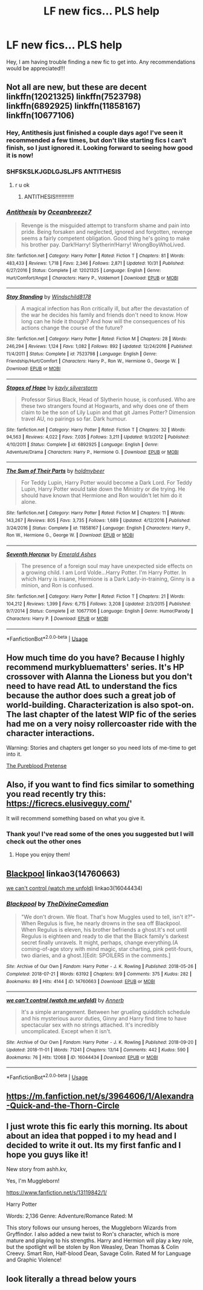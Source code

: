 #+TITLE: LF new fics... PLS help

* LF new fics... PLS help
:PROPERTIES:
:Author: Pogboom77
:Score: 7
:DateUnix: 1541211393.0
:DateShort: 2018-Nov-03
:FlairText: Request
:END:
Hey, I am having trouble finding a new fic to get into. Any recommendations would be appreciated!!!


** Not all are new, but these are decent linkffn(12021325) linkffn(7523798) linkffn(6892925) linkffn(11858167) linkffn(10677106)
:PROPERTIES:
:Score: 5
:DateUnix: 1541212042.0
:DateShort: 2018-Nov-03
:END:

*** Hey, Antithesis just finished a couple days ago! I've seen it recommended a few times, but don't like starting fics I can't finish, so I just ignored it. Looking forward to seeing how good it is now!
:PROPERTIES:
:Author: CorruptedFlame
:Score: 3
:DateUnix: 1541263305.0
:DateShort: 2018-Nov-03
:END:


*** SHFSKSLKJGDLGJSLJFS ANTITHESIS
:PROPERTIES:
:Author: mychllr
:Score: 5
:DateUnix: 1541223643.0
:DateShort: 2018-Nov-03
:END:

**** r u ok
:PROPERTIES:
:Author: aaronhowser1
:Score: 6
:DateUnix: 1541258277.0
:DateShort: 2018-Nov-03
:END:

***** ANTITHESIS!!!!!!!!!!!!
:PROPERTIES:
:Author: mychllr
:Score: 2
:DateUnix: 1541273863.0
:DateShort: 2018-Nov-03
:END:


*** [[https://www.fanfiction.net/s/12021325/1/][*/Antithesis/*]] by [[https://www.fanfiction.net/u/2317158/Oceanbreeze7][/Oceanbreeze7/]]

#+begin_quote
  Revenge is the misguided attempt to transform shame and pain into pride. Being forsaken and neglected, ignored and forgotten, revenge seems a fairly competent obligation. Good thing he's going to make his brother pay. Dark!Harry! Slytherin!Harry! WrongBoyWhoLived.
#+end_quote

^{/Site/:} ^{fanfiction.net} ^{*|*} ^{/Category/:} ^{Harry} ^{Potter} ^{*|*} ^{/Rated/:} ^{Fiction} ^{T} ^{*|*} ^{/Chapters/:} ^{81} ^{*|*} ^{/Words/:} ^{483,433} ^{*|*} ^{/Reviews/:} ^{1,718} ^{*|*} ^{/Favs/:} ^{2,346} ^{*|*} ^{/Follows/:} ^{2,871} ^{*|*} ^{/Updated/:} ^{10/31} ^{*|*} ^{/Published/:} ^{6/27/2016} ^{*|*} ^{/Status/:} ^{Complete} ^{*|*} ^{/id/:} ^{12021325} ^{*|*} ^{/Language/:} ^{English} ^{*|*} ^{/Genre/:} ^{Hurt/Comfort/Angst} ^{*|*} ^{/Characters/:} ^{Harry} ^{P.,} ^{Voldemort} ^{*|*} ^{/Download/:} ^{[[http://www.ff2ebook.com/old/ffn-bot/index.php?id=12021325&source=ff&filetype=epub][EPUB]]} ^{or} ^{[[http://www.ff2ebook.com/old/ffn-bot/index.php?id=12021325&source=ff&filetype=mobi][MOBI]]}

--------------

[[https://www.fanfiction.net/s/7523798/1/][*/Stay Standing/*]] by [[https://www.fanfiction.net/u/1504180/Windschild8178][/Windschild8178/]]

#+begin_quote
  A magical infection has Ron critically ill, but after the devastation of the war he decides his family and friends don't need to know. How long can he hide it though? And how will the consequences of his actions change the course of the future?
#+end_quote

^{/Site/:} ^{fanfiction.net} ^{*|*} ^{/Category/:} ^{Harry} ^{Potter} ^{*|*} ^{/Rated/:} ^{Fiction} ^{M} ^{*|*} ^{/Chapters/:} ^{28} ^{*|*} ^{/Words/:} ^{246,294} ^{*|*} ^{/Reviews/:} ^{1,124} ^{*|*} ^{/Favs/:} ^{1,082} ^{*|*} ^{/Follows/:} ^{892} ^{*|*} ^{/Updated/:} ^{12/24/2016} ^{*|*} ^{/Published/:} ^{11/4/2011} ^{*|*} ^{/Status/:} ^{Complete} ^{*|*} ^{/id/:} ^{7523798} ^{*|*} ^{/Language/:} ^{English} ^{*|*} ^{/Genre/:} ^{Friendship/Hurt/Comfort} ^{*|*} ^{/Characters/:} ^{Harry} ^{P.,} ^{Ron} ^{W.,} ^{Hermione} ^{G.,} ^{George} ^{W.} ^{*|*} ^{/Download/:} ^{[[http://www.ff2ebook.com/old/ffn-bot/index.php?id=7523798&source=ff&filetype=epub][EPUB]]} ^{or} ^{[[http://www.ff2ebook.com/old/ffn-bot/index.php?id=7523798&source=ff&filetype=mobi][MOBI]]}

--------------

[[https://www.fanfiction.net/s/6892925/1/][*/Stages of Hope/*]] by [[https://www.fanfiction.net/u/291348/kayly-silverstorm][/kayly silverstorm/]]

#+begin_quote
  Professor Sirius Black, Head of Slytherin house, is confused. Who are these two strangers found at Hogwarts, and why does one of them claim to be the son of Lily Lupin and that git James Potter? Dimension travel AU, no pairings so far. Dark humour.
#+end_quote

^{/Site/:} ^{fanfiction.net} ^{*|*} ^{/Category/:} ^{Harry} ^{Potter} ^{*|*} ^{/Rated/:} ^{Fiction} ^{T} ^{*|*} ^{/Chapters/:} ^{32} ^{*|*} ^{/Words/:} ^{94,563} ^{*|*} ^{/Reviews/:} ^{4,022} ^{*|*} ^{/Favs/:} ^{7,035} ^{*|*} ^{/Follows/:} ^{3,211} ^{*|*} ^{/Updated/:} ^{9/3/2012} ^{*|*} ^{/Published/:} ^{4/10/2011} ^{*|*} ^{/Status/:} ^{Complete} ^{*|*} ^{/id/:} ^{6892925} ^{*|*} ^{/Language/:} ^{English} ^{*|*} ^{/Genre/:} ^{Adventure/Drama} ^{*|*} ^{/Characters/:} ^{Harry} ^{P.,} ^{Hermione} ^{G.} ^{*|*} ^{/Download/:} ^{[[http://www.ff2ebook.com/old/ffn-bot/index.php?id=6892925&source=ff&filetype=epub][EPUB]]} ^{or} ^{[[http://www.ff2ebook.com/old/ffn-bot/index.php?id=6892925&source=ff&filetype=mobi][MOBI]]}

--------------

[[https://www.fanfiction.net/s/11858167/1/][*/The Sum of Their Parts/*]] by [[https://www.fanfiction.net/u/7396284/holdmybeer][/holdmybeer/]]

#+begin_quote
  For Teddy Lupin, Harry Potter would become a Dark Lord. For Teddy Lupin, Harry Potter would take down the Ministry or die trying. He should have known that Hermione and Ron wouldn't let him do it alone.
#+end_quote

^{/Site/:} ^{fanfiction.net} ^{*|*} ^{/Category/:} ^{Harry} ^{Potter} ^{*|*} ^{/Rated/:} ^{Fiction} ^{M} ^{*|*} ^{/Chapters/:} ^{11} ^{*|*} ^{/Words/:} ^{143,267} ^{*|*} ^{/Reviews/:} ^{805} ^{*|*} ^{/Favs/:} ^{3,735} ^{*|*} ^{/Follows/:} ^{1,689} ^{*|*} ^{/Updated/:} ^{4/12/2016} ^{*|*} ^{/Published/:} ^{3/24/2016} ^{*|*} ^{/Status/:} ^{Complete} ^{*|*} ^{/id/:} ^{11858167} ^{*|*} ^{/Language/:} ^{English} ^{*|*} ^{/Characters/:} ^{Harry} ^{P.,} ^{Ron} ^{W.,} ^{Hermione} ^{G.,} ^{George} ^{W.} ^{*|*} ^{/Download/:} ^{[[http://www.ff2ebook.com/old/ffn-bot/index.php?id=11858167&source=ff&filetype=epub][EPUB]]} ^{or} ^{[[http://www.ff2ebook.com/old/ffn-bot/index.php?id=11858167&source=ff&filetype=mobi][MOBI]]}

--------------

[[https://www.fanfiction.net/s/10677106/1/][*/Seventh Horcrux/*]] by [[https://www.fanfiction.net/u/4112736/Emerald-Ashes][/Emerald Ashes/]]

#+begin_quote
  The presence of a foreign soul may have unexpected side effects on a growing child. I am Lord Volde...Harry Potter. I'm Harry Potter. In which Harry is insane, Hermione is a Dark Lady-in-training, Ginny is a minion, and Ron is confused.
#+end_quote

^{/Site/:} ^{fanfiction.net} ^{*|*} ^{/Category/:} ^{Harry} ^{Potter} ^{*|*} ^{/Rated/:} ^{Fiction} ^{T} ^{*|*} ^{/Chapters/:} ^{21} ^{*|*} ^{/Words/:} ^{104,212} ^{*|*} ^{/Reviews/:} ^{1,399} ^{*|*} ^{/Favs/:} ^{6,715} ^{*|*} ^{/Follows/:} ^{3,208} ^{*|*} ^{/Updated/:} ^{2/3/2015} ^{*|*} ^{/Published/:} ^{9/7/2014} ^{*|*} ^{/Status/:} ^{Complete} ^{*|*} ^{/id/:} ^{10677106} ^{*|*} ^{/Language/:} ^{English} ^{*|*} ^{/Genre/:} ^{Humor/Parody} ^{*|*} ^{/Characters/:} ^{Harry} ^{P.} ^{*|*} ^{/Download/:} ^{[[http://www.ff2ebook.com/old/ffn-bot/index.php?id=10677106&source=ff&filetype=epub][EPUB]]} ^{or} ^{[[http://www.ff2ebook.com/old/ffn-bot/index.php?id=10677106&source=ff&filetype=mobi][MOBI]]}

--------------

*FanfictionBot*^{2.0.0-beta} | [[https://github.com/tusing/reddit-ffn-bot/wiki/Usage][Usage]]
:PROPERTIES:
:Author: FanfictionBot
:Score: 1
:DateUnix: 1541212064.0
:DateShort: 2018-Nov-03
:END:


** How much time do you have? Because I highly recommend murkybluematters' series. It's HP crossover with Alanna the Lioness but you don't need to have read AtL to understand the fics because the author does such a great job of world-building. Characterization is also spot-on. The last chapter of the latest WIP fic of the series had me on a very noisy rollercoaster ride with the character interactions.

Warning: Stories and chapters get longer so you need lots of me-time to get into it.

[[https://m.fanfiction.net/s/7613196/1/The-Pureblood-Pretense][The Pureblood Pretense]]
:PROPERTIES:
:Author: hungrymillennial
:Score: 2
:DateUnix: 1541230690.0
:DateShort: 2018-Nov-03
:END:


** Also, if you want to find fics similar to something you read recently try this: [[https://ficrecs.elusiveguy.com/]]'

It will recommend something based on what you give it.
:PROPERTIES:
:Score: 2
:DateUnix: 1541212134.0
:DateShort: 2018-Nov-03
:END:

*** Thank you! I've read some of the ones you suggested but I will check out the other ones
:PROPERTIES:
:Author: Pogboom77
:Score: 1
:DateUnix: 1541213896.0
:DateShort: 2018-Nov-03
:END:

**** Hope you enjoy them!
:PROPERTIES:
:Score: 1
:DateUnix: 1541217458.0
:DateShort: 2018-Nov-03
:END:


** [[https://archiveofourown.org/works/14760663][Blackpool]] linkao3(14760663)

[[https://archiveofourown.org/works/16044434][we can't control (watch me unfold)]] linkao3(16044434)
:PROPERTIES:
:Author: siderumincaelo
:Score: 1
:DateUnix: 1541253822.0
:DateShort: 2018-Nov-03
:END:

*** [[https://archiveofourown.org/works/14760663][*/Blackpool/*]] by [[https://www.archiveofourown.org/users/TheDivineComedian/pseuds/TheDivineComedian][/TheDivineComedian/]]

#+begin_quote
  "We don't drown. We float. That's how Muggles used to tell, isn't it?"-When Regulus is five, he nearly drowns in the sea off Blackpool. When Regulus is eleven, his brother befriends a ghost.It's not until Regulus is eighteen and ready to die that the Black family's darkest secret finally unravels. It might, perhaps, change everything.(A coming-of-age story with mind magic, star charting, pink petit-fours, two diaries, and a ghost.)[Edit: SPOILERS in the comments.]
#+end_quote

^{/Site/:} ^{Archive} ^{of} ^{Our} ^{Own} ^{*|*} ^{/Fandom/:} ^{Harry} ^{Potter} ^{-} ^{J.} ^{K.} ^{Rowling} ^{*|*} ^{/Published/:} ^{2018-05-26} ^{*|*} ^{/Completed/:} ^{2018-07-21} ^{*|*} ^{/Words/:} ^{63192} ^{*|*} ^{/Chapters/:} ^{9/9} ^{*|*} ^{/Comments/:} ^{375} ^{*|*} ^{/Kudos/:} ^{282} ^{*|*} ^{/Bookmarks/:} ^{89} ^{*|*} ^{/Hits/:} ^{4144} ^{*|*} ^{/ID/:} ^{14760663} ^{*|*} ^{/Download/:} ^{[[https://archiveofourown.org/downloads/Th/TheDivineComedian/14760663/Blackpool.epub?updated_at=1532224907][EPUB]]} ^{or} ^{[[https://archiveofourown.org/downloads/Th/TheDivineComedian/14760663/Blackpool.mobi?updated_at=1532224907][MOBI]]}

--------------

[[https://archiveofourown.org/works/16044434][*/we can't control (watch me unfold)/*]] by [[https://www.archiveofourown.org/users/Annerb/pseuds/Annerb][/Annerb/]]

#+begin_quote
  It's a simple arrangement. Between her grueling quidditch schedule and his mysterious auror duties, Ginny and Harry find time to have spectacular sex with no strings attached. It's incredibly uncomplicated. Except when it isn't.
#+end_quote

^{/Site/:} ^{Archive} ^{of} ^{Our} ^{Own} ^{*|*} ^{/Fandom/:} ^{Harry} ^{Potter} ^{-} ^{J.} ^{K.} ^{Rowling} ^{*|*} ^{/Published/:} ^{2018-09-20} ^{*|*} ^{/Updated/:} ^{2018-11-01} ^{*|*} ^{/Words/:} ^{71241} ^{*|*} ^{/Chapters/:} ^{13/14} ^{*|*} ^{/Comments/:} ^{442} ^{*|*} ^{/Kudos/:} ^{590} ^{*|*} ^{/Bookmarks/:} ^{76} ^{*|*} ^{/Hits/:} ^{12068} ^{*|*} ^{/ID/:} ^{16044434} ^{*|*} ^{/Download/:} ^{[[https://archiveofourown.org/downloads/An/Annerb/16044434/we%20cant%20control%20watch%20me.epub?updated_at=1541082243][EPUB]]} ^{or} ^{[[https://archiveofourown.org/downloads/An/Annerb/16044434/we%20cant%20control%20watch%20me.mobi?updated_at=1541082243][MOBI]]}

--------------

*FanfictionBot*^{2.0.0-beta} | [[https://github.com/tusing/reddit-ffn-bot/wiki/Usage][Usage]]
:PROPERTIES:
:Author: FanfictionBot
:Score: 1
:DateUnix: 1541253837.0
:DateShort: 2018-Nov-03
:END:


** [[https://m.fanfiction.net/s/3964606/1/Alexandra-Quick-and-the-Thorn-Circle]]
:PROPERTIES:
:Author: shuler1145
:Score: 1
:DateUnix: 1541364549.0
:DateShort: 2018-Nov-05
:END:


** I just wrote this fic early this morning. Its about about an idea that popped i to my head and I decided to write it out. Its my first fanfic and I hope you guys like it!

New story from ashh.kv,

Yes, I'm Muggleborn!

[[https://www.fanfiction.net/s/13119842/1/]]

Harry Potter

Words: 2,136 Genre: Adventure/Romance Rated: M

This story follows our unsung heroes, the Muggleborn Wizards from Gryffindor. I also added a new twist to Ron's character, which is more mature and playing to his strengths. Harry and Hermion will play a key role, but the spotlight will be stolen by Ron Weasley, Dean Thomas & Colin Creevy. Smart Ron, Half-blood Dean, Savage Colin. Rated M for Language and Graphic Violence!
:PROPERTIES:
:Author: FlawlessExecution
:Score: 1
:DateUnix: 1542087098.0
:DateShort: 2018-Nov-13
:END:


** look literally a thread below yours
:PROPERTIES:
:Author: zerkses
:Score: -3
:DateUnix: 1541215312.0
:DateShort: 2018-Nov-03
:END:
